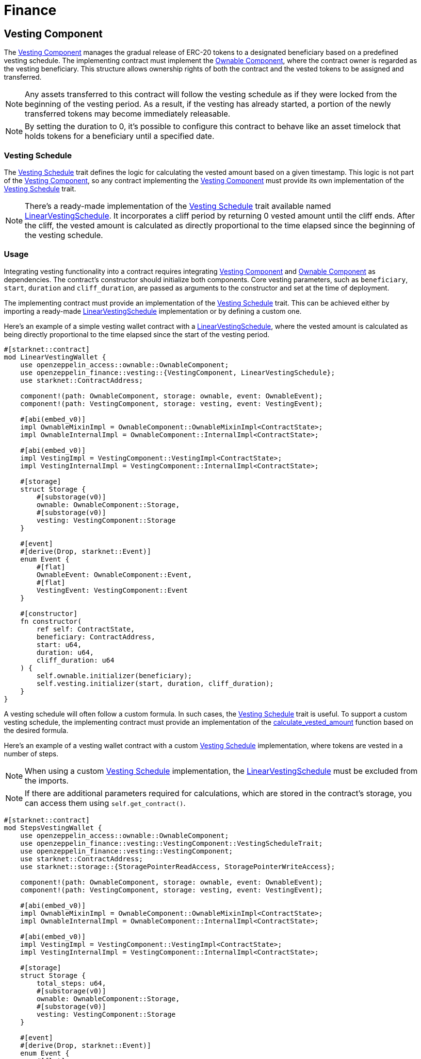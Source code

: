 = Finance

:vesting-component: xref:api/finance.adoc#VestingComponent[Vesting Component]
:vesting-schedule: xref:api/finance.adoc#VestingComponent-Vesting-Schedule[Vesting Schedule]
:ownable-component: xref:api/access.adoc#OwnableComponent[Ownable Component]
:linear-vesting-schedule: xref:api/finance.adoc#LinearVestingSchedule[LinearVestingSchedule]
:calculate_vested_amount: xref:api/finance.adoc#VestingComponent-calculate_vested_amount[calculate_vested_amount]

[[vesting_component]]
== Vesting Component

The {vesting-component} manages the gradual release of ERC-20 tokens to a designated beneficiary based on a predefined vesting schedule. 
The implementing contract must implement the {ownable-component}, where the contract owner is regarded as the vesting beneficiary. 
This structure allows ownership rights of both the contract and the vested tokens to be assigned and transferred.

NOTE: Any assets transferred to this contract will follow the vesting schedule as if they were locked from the beginning of the vesting period. 
As a result, if the vesting has already started, a portion of the newly transferred tokens may become immediately releasable.

NOTE: By setting the duration to 0, it's possible to configure this contract to behave like an asset timelock that holds tokens 
for a beneficiary until a specified date.

[[vesting_schedule]]
=== Vesting Schedule

The {vesting-schedule} trait defines the logic for calculating the vested amount based on a given timestamp. This 
logic is not part of the {vesting-component}, so any contract implementing the {vesting-component} must provide its own 
implementation of the {vesting-schedule} trait.

NOTE: There's a ready-made implementation of the {vesting-schedule} trait available named {linear-vesting-schedule}. 
It incorporates a cliff period by returning 0 vested amount until the cliff ends. After the cliff, the vested amount 
is calculated as directly proportional to the time elapsed since the beginning of the vesting schedule.

=== Usage

Integrating vesting functionality into a contract requires integrating {vesting-component} and {ownable-component} as dependencies.
The contract's constructor should initialize both components. Core vesting parameters, such as `beneficiary`, `start`, `duration` 
and `cliff_duration`, are passed as arguments to the constructor and set at the time of deployment.

The implementing contract must provide an implementation of the {vesting-schedule} trait. This can be achieved either by importing 
a ready-made {linear-vesting-schedule} implementation or by defining a custom one.

Here’s an example of a simple vesting wallet contract with a {linear-vesting-schedule}, where the vested amount 
is calculated as being directly proportional to the time elapsed since the start of the vesting period.

[,cairo]
----
#[starknet::contract]
mod LinearVestingWallet {
    use openzeppelin_access::ownable::OwnableComponent;
    use openzeppelin_finance::vesting::{VestingComponent, LinearVestingSchedule};
    use starknet::ContractAddress;

    component!(path: OwnableComponent, storage: ownable, event: OwnableEvent);
    component!(path: VestingComponent, storage: vesting, event: VestingEvent);

    #[abi(embed_v0)]
    impl OwnableMixinImpl = OwnableComponent::OwnableMixinImpl<ContractState>;
    impl OwnableInternalImpl = OwnableComponent::InternalImpl<ContractState>;

    #[abi(embed_v0)]
    impl VestingImpl = VestingComponent::VestingImpl<ContractState>;
    impl VestingInternalImpl = VestingComponent::InternalImpl<ContractState>;

    #[storage]
    struct Storage {
        #[substorage(v0)]
        ownable: OwnableComponent::Storage,
        #[substorage(v0)]
        vesting: VestingComponent::Storage
    }

    #[event]
    #[derive(Drop, starknet::Event)]
    enum Event {
        #[flat]
        OwnableEvent: OwnableComponent::Event,
        #[flat]
        VestingEvent: VestingComponent::Event
    }

    #[constructor]
    fn constructor(
        ref self: ContractState,
        beneficiary: ContractAddress,
        start: u64,
        duration: u64,
        cliff_duration: u64
    ) {
        self.ownable.initializer(beneficiary);
        self.vesting.initializer(start, duration, cliff_duration);
    }
}
----

A vesting schedule will often follow a custom formula. In such cases, the {vesting-schedule} trait is useful. 
To support a custom vesting schedule, the implementing contract must provide an implementation of the 
{calculate_vested_amount} function based on the desired formula.

Here’s an example of a vesting wallet contract with a custom {vesting-schedule} implementation, where tokens 
are vested in a number of steps.

NOTE: When using a custom {vesting-schedule} implementation, the {linear-vesting-schedule} must be excluded from the imports.

NOTE: If there are additional parameters required for calculations, which are stored in the contract's storage, you can access them using `self.get_contract()`.

[,cairo]
----
#[starknet::contract]
mod StepsVestingWallet {
    use openzeppelin_access::ownable::OwnableComponent;
    use openzeppelin_finance::vesting::VestingComponent::VestingScheduleTrait;
    use openzeppelin_finance::vesting::VestingComponent;
    use starknet::ContractAddress;
    use starknet::storage::{StoragePointerReadAccess, StoragePointerWriteAccess};

    component!(path: OwnableComponent, storage: ownable, event: OwnableEvent);
    component!(path: VestingComponent, storage: vesting, event: VestingEvent);

    #[abi(embed_v0)]
    impl OwnableMixinImpl = OwnableComponent::OwnableMixinImpl<ContractState>;
    impl OwnableInternalImpl = OwnableComponent::InternalImpl<ContractState>;

    #[abi(embed_v0)]
    impl VestingImpl = VestingComponent::VestingImpl<ContractState>;
    impl VestingInternalImpl = VestingComponent::InternalImpl<ContractState>;

    #[storage]
    struct Storage {
        total_steps: u64,
        #[substorage(v0)]
        ownable: OwnableComponent::Storage,
        #[substorage(v0)]
        vesting: VestingComponent::Storage
    }

    #[event]
    #[derive(Drop, starknet::Event)]
    enum Event {
        #[flat]
        OwnableEvent: OwnableComponent::Event,
        #[flat]
        VestingEvent: VestingComponent::Event
    }

    #[constructor]
    fn constructor(
        ref self: ContractState,
        total_steps: u64,
        beneficiary: ContractAddress,
        start: u64,
        duration: u64,
        cliff: u64,
    ) {
        self.total_steps.write(total_steps);
        self.ownable.initializer(beneficiary);
        self.vesting.initializer(start, duration, cliff);
    }

    impl VestingSchedule of VestingScheduleTrait<ContractState> {
        fn calculate_vested_amount(
            self: @VestingComponent::ComponentState<ContractState>,
            token: ContractAddress,
            total_allocation: u256,
            timestamp: u64,
            start: u64,
            duration: u64,
            cliff: u64,
        ) -> u256 {
            if timestamp < cliff {
                0
            } else if timestamp >= start + duration {
                total_allocation
            } else {
                let total_steps = self.get_contract().total_steps.read();
                let vested_per_step = total_allocation / total_steps.into();
                let step_duration = duration / total_steps;
                let current_step = (timestamp - start) / step_duration;
                let vested_amount = vested_per_step * current_step.into();
                vested_amount
            }
        }
    }
}
----


